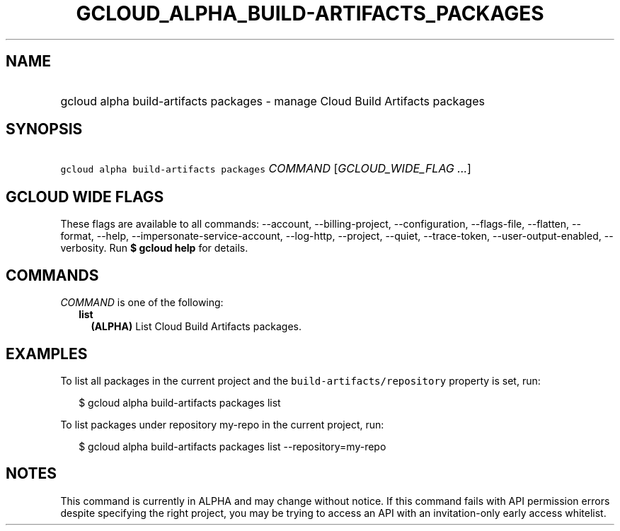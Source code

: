 
.TH "GCLOUD_ALPHA_BUILD\-ARTIFACTS_PACKAGES" 1



.SH "NAME"
.HP
gcloud alpha build\-artifacts packages \- manage Cloud Build Artifacts packages



.SH "SYNOPSIS"
.HP
\f5gcloud alpha build\-artifacts packages\fR \fICOMMAND\fR [\fIGCLOUD_WIDE_FLAG\ ...\fR]



.SH "GCLOUD WIDE FLAGS"

These flags are available to all commands: \-\-account, \-\-billing\-project,
\-\-configuration, \-\-flags\-file, \-\-flatten, \-\-format, \-\-help,
\-\-impersonate\-service\-account, \-\-log\-http, \-\-project, \-\-quiet,
\-\-trace\-token, \-\-user\-output\-enabled, \-\-verbosity. Run \fB$ gcloud
help\fR for details.



.SH "COMMANDS"

\f5\fICOMMAND\fR\fR is one of the following:

.RS 2m
.TP 2m
\fBlist\fR
\fB(ALPHA)\fR List Cloud Build Artifacts packages.


.RE
.sp

.SH "EXAMPLES"

To list all packages in the current project and the
\f5build\-artifacts/repository\fR property is set, run:

.RS 2m
$ gcloud alpha build\-artifacts packages list
.RE

To list packages under repository my\-repo in the current project, run:

.RS 2m
$ gcloud alpha build\-artifacts packages list \-\-repository=my\-repo
.RE



.SH "NOTES"

This command is currently in ALPHA and may change without notice. If this
command fails with API permission errors despite specifying the right project,
you may be trying to access an API with an invitation\-only early access
whitelist.


